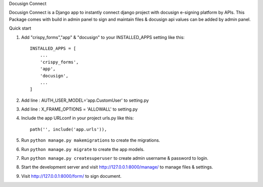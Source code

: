 Docusign Connect


Docusign Connect is a Django app to instantly connect django project with docusign e-signing platform by APIs.
This Package comes with build in admin panel to sign and maintain files & 
docusign api values can be added by admin panel.

Quick start

1. Add "crispy_forms","app" & "docusign" to your INSTALLED_APPS setting like this::

    INSTALLED_APPS = [
        ...
        'crispy_forms',
        'app',
        'docusign',
        ...
    ]
2. Add line : AUTH_USER_MODEL='app.CustomUser'  to setting.py
3. Add line : X_FRAME_OPTIONS = 'ALLOWALL' to setting.py
4. Include the app URLconf in your project urls.py like this::

    path('', include('app.urls')),

5. Run ``python manage.py makemigrations`` to create the migrations.
6. Run ``python manage.py migrate`` to create the app models.
7. Run ``python manage.py createsuperuser`` to create admin username & password to login.
8. Start the development server and visit http://127.0.0.1:8000/manage/
   to manage files & settings.

9. Visit http://127.0.0.1:8000/form/ to sign document.
